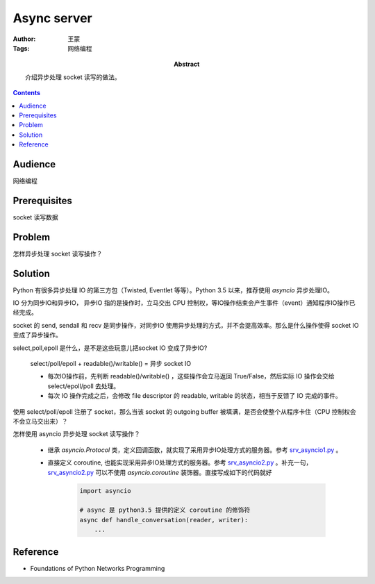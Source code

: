 ============
Async server
============

:Author: 王蒙
:Tags: 网络编程

:abstract:

    介绍异步处理 socket 读写的做法。

.. contents::

Audience
========

网络编程

Prerequisites
=============

socket 读写数据

Problem
=======

怎样异步处理 socket 读写操作？


Solution
========

Python 有很多异步处理 IO 的第三方包（Twisted, Eventlet 等等）。Python 3.5 以来，推荐使用 `asyncio` 异步处理IO。


IO 分为同步IO和异步IO， 异步IO 指的是操作时，立马交出 CPU 控制权，等IO操作结束会产生事件（event）通知程序IO操作已经完成。

socket 的 send, sendall 和 recv 是同步操作，对同步IO 使用异步处理的方式，并不会提高效率。那么是什么操作使得 socket IO 变成了异步操作。





select,poll,epoll 是什么，是不是这些玩意儿把socket IO 变成了异步IO?

    select/poll/epoll + readable()/writable() = 异步 socket IO

    - 每次IO操作前，先判断 readable()/writable() ，这些操作会立马返回 True/False，然后实际 IO 操作会交给 select/epoll/poll 去处理。
    - 每次 IO 操作完成之后，会修改 file descriptor 的 readable, writable 的状态，相当于反馈了 IO 完成的事件。

使用 select/poll/epoll 注册了 socket，那么当该 socket 的 outgoing buffer 被填满，是否会使整个从程序卡住（CPU 控制权会不会立马交出来）？






怎样使用 asyncio 异步处理 socket 读写操作？

    - 继承 `asyncio.Protocol` 类，定义回调函数，就实现了采用异步IO处理方式的服务器。参考 `srv_asyncio1.py`_ 。

    - 直接定义 coroutine, 也能实现采用异步IO处理方式的服务器。参考 `srv_asyncio2.py`_ 。补充一句，`srv_asyncio2.py`_ 可以不使用 `asyncio.coroutine` 装饰器。直接写成如下的代码就好

        .. code-block::

            import asyncio

            # async 是 python3.5 提供的定义 coroutine 的修饰符
            async def handle_conversation(reader, writer):
                ...

Reference
=========

- Foundations of Python Networks Programming

.. _srv_asyncio1.py: https://github.com/brandon-rhodes/fopnp/blob/m/py3/chapter07/srv_asyncio1.py
.. _srv_asyncio2.py: https://github.com/brandon-rhodes/fopnp/blob/m/py3/chapter07/srv_asyncio2.py
.. https://docs.python.org/3.6/library/asyncore.html
.. https://docs.python.org/3.6/howto/sockets.html
.. https://www.scottklement.com/rpg/socktut/nonblocking.html
